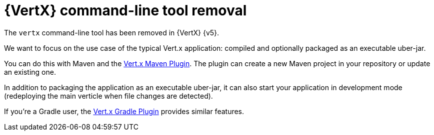= {VertX} command-line tool removal

The `vertx` command-line tool has been removed in {VertX} {v5}.

We want to focus on the use case of the typical Vert.x application: compiled and optionally packaged as an executable uber-jar.

You can do this with Maven and the https://reactiverse.io/vertx-maven-plugin/[Vert.x Maven Plugin].
The plugin can create a new Maven project in your repository or update an existing one.

In addition to packaging the application as an executable uber-jar, it can also start your application in development mode (redeploying the main verticle when file changes are detected).

If you're a Gradle user, the https://github.com/jponge/vertx-gradle-plugin[Vert.x Gradle Plugin] provides similar features.
